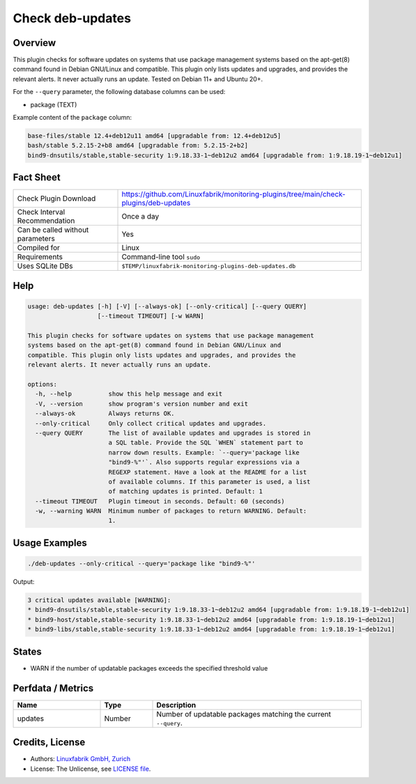 Check deb-updates
=================

Overview
--------

This plugin checks for software updates on systems that use package management systems based on the apt-get(8) command found in Debian GNU/Linux and compatible. This plugin only lists updates and upgrades, and provides the relevant alerts. It never actually runs an update. Tested on Debian 11+ and Ubuntu 20+.

For the ``--query`` parameter, the following database columns can be used:

* package (TEXT)

Example content of the ``package`` column:

.. code-block:: text

    base-files/stable 12.4+deb12u11 amd64 [upgradable from: 12.4+deb12u5]
    bash/stable 5.2.15-2+b8 amd64 [upgradable from: 5.2.15-2+b2]
    bind9-dnsutils/stable,stable-security 1:9.18.33-1~deb12u2 amd64 [upgradable from: 1:9.18.19-1~deb12u1]


Fact Sheet
----------

.. csv-table::
    :widths: 30, 70

    "Check Plugin Download",                "https://github.com/Linuxfabrik/monitoring-plugins/tree/main/check-plugins/deb-updates"
    "Check Interval Recommendation",        "Once a day"
    "Can be called without parameters",     "Yes"
    "Compiled for",                         "Linux"
    "Requirements",                         "Command-line tool ``sudo``"
    "Uses SQLite DBs",                      "``$TEMP/linuxfabrik-monitoring-plugins-deb-updates.db``"


Help
----

.. code-block:: text

    usage: deb-updates [-h] [-V] [--always-ok] [--only-critical] [--query QUERY]
                       [--timeout TIMEOUT] [-w WARN]

    This plugin checks for software updates on systems that use package management
    systems based on the apt-get(8) command found in Debian GNU/Linux and
    compatible. This plugin only lists updates and upgrades, and provides the
    relevant alerts. It never actually runs an update.

    options:
      -h, --help          show this help message and exit
      -V, --version       show program's version number and exit
      --always-ok         Always returns OK.
      --only-critical     Only collect critical updates and upgrades.
      --query QUERY       The list of available updates and upgrades is stored in
                          a SQL table. Provide the SQL `WHEN` statement part to
                          narrow down results. Example: `--query='package like
                          "bind9-%"'`. Also supports regular expressions via a
                          REGEXP statement. Have a look at the README for a list
                          of available columns. If this parameter is used, a list
                          of matching updates is printed. Default: 1
      --timeout TIMEOUT   Plugin timeout in seconds. Default: 60 (seconds)
      -w, --warning WARN  Minimum number of packages to return WARNING. Default:
                          1.


Usage Examples
--------------

.. code-block:: bash

    ./deb-updates --only-critical --query='package like "bind9-%"'
    
Output:

.. code-block:: text

    3 critical updates available [WARNING]:
    * bind9-dnsutils/stable,stable-security 1:9.18.33-1~deb12u2 amd64 [upgradable from: 1:9.18.19-1~deb12u1]
    * bind9-host/stable,stable-security 1:9.18.33-1~deb12u2 amd64 [upgradable from: 1:9.18.19-1~deb12u1]
    * bind9-libs/stable,stable-security 1:9.18.33-1~deb12u2 amd64 [upgradable from: 1:9.18.19-1~deb12u1]


States
------

* WARN if the number of updatable packages exceeds the specified threshold value


Perfdata / Metrics
------------------

.. csv-table::
    :widths: 25, 15, 60
    :header-rows: 1

    Name,                                       Type,               Description                                           
    updates,                                    Number,             Number of updatable packages matching the current ``--query``.


Credits, License
----------------

* Authors: `Linuxfabrik GmbH, Zurich <https://www.linuxfabrik.ch>`_
* License: The Unlicense, see `LICENSE file <https://unlicense.org/>`_.
